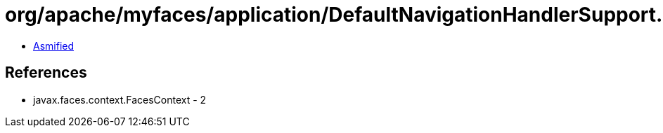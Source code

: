 = org/apache/myfaces/application/DefaultNavigationHandlerSupport.class

 - link:DefaultNavigationHandlerSupport-asmified.java[Asmified]

== References

 - javax.faces.context.FacesContext - 2
